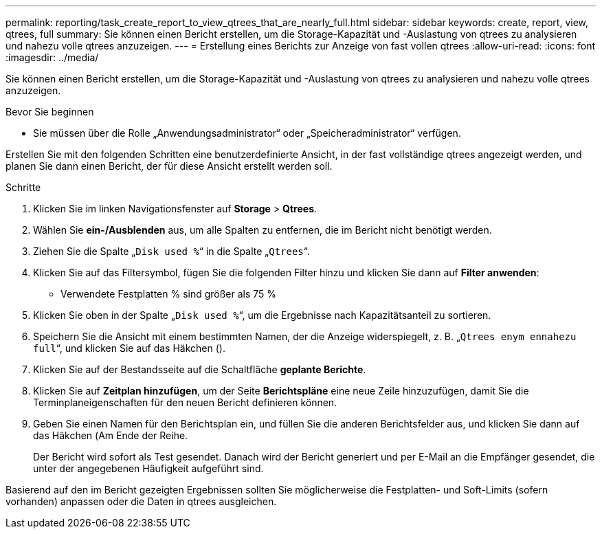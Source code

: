 ---
permalink: reporting/task_create_report_to_view_qtrees_that_are_nearly_full.html 
sidebar: sidebar 
keywords: create, report, view, qtrees, full 
summary: Sie können einen Bericht erstellen, um die Storage-Kapazität und -Auslastung von qtrees zu analysieren und nahezu volle qtrees anzuzeigen. 
---
= Erstellung eines Berichts zur Anzeige von fast vollen qtrees
:allow-uri-read: 
:icons: font
:imagesdir: ../media/


[role="lead"]
Sie können einen Bericht erstellen, um die Storage-Kapazität und -Auslastung von qtrees zu analysieren und nahezu volle qtrees anzuzeigen.

.Bevor Sie beginnen
* Sie müssen über die Rolle „Anwendungsadministrator“ oder „Speicheradministrator“ verfügen.


Erstellen Sie mit den folgenden Schritten eine benutzerdefinierte Ansicht, in der fast vollständige qtrees angezeigt werden, und planen Sie dann einen Bericht, der für diese Ansicht erstellt werden soll.

.Schritte
. Klicken Sie im linken Navigationsfenster auf *Storage* > *Qtrees*.
. Wählen Sie *ein-/Ausblenden* aus, um alle Spalten zu entfernen, die im Bericht nicht benötigt werden.
. Ziehen Sie die Spalte „`Disk used %`“ in die Spalte „`Qtrees`“.
. Klicken Sie auf das Filtersymbol, fügen Sie die folgenden Filter hinzu und klicken Sie dann auf *Filter anwenden*:
+
** Verwendete Festplatten % sind größer als 75 %


. Klicken Sie oben in der Spalte „`Disk used %`“, um die Ergebnisse nach Kapazitätsanteil zu sortieren.
. Speichern Sie die Ansicht mit einem bestimmten Namen, der die Anzeige widerspiegelt, z. B. „`Qtrees enym ennahezu full`“, und klicken Sie auf das Häkchen (image:../media/blue_check.gif[""]).
. Klicken Sie auf der Bestandsseite auf die Schaltfläche *geplante Berichte*.
. Klicken Sie auf *Zeitplan hinzufügen*, um der Seite *Berichtspläne* eine neue Zeile hinzuzufügen, damit Sie die Terminplaneigenschaften für den neuen Bericht definieren können.
. Geben Sie einen Namen für den Berichtsplan ein, und füllen Sie die anderen Berichtsfelder aus, und klicken Sie dann auf das Häkchen (image:../media/blue_check.gif[""]Am Ende der Reihe.
+
Der Bericht wird sofort als Test gesendet. Danach wird der Bericht generiert und per E-Mail an die Empfänger gesendet, die unter der angegebenen Häufigkeit aufgeführt sind.



Basierend auf den im Bericht gezeigten Ergebnissen sollten Sie möglicherweise die Festplatten- und Soft-Limits (sofern vorhanden) anpassen oder die Daten in qtrees ausgleichen.
